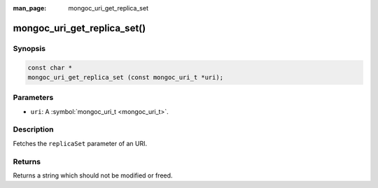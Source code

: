 :man_page: mongoc_uri_get_replica_set

mongoc_uri_get_replica_set()
============================

Synopsis
--------

.. code-block:: none

  const char *
  mongoc_uri_get_replica_set (const mongoc_uri_t *uri);

Parameters
----------

* ``uri``: A :symbol:`mongoc_uri_t <mongoc_uri_t>`.

Description
-----------

Fetches the ``replicaSet`` parameter of an URI.

Returns
-------

Returns a string which should not be modified or freed.

